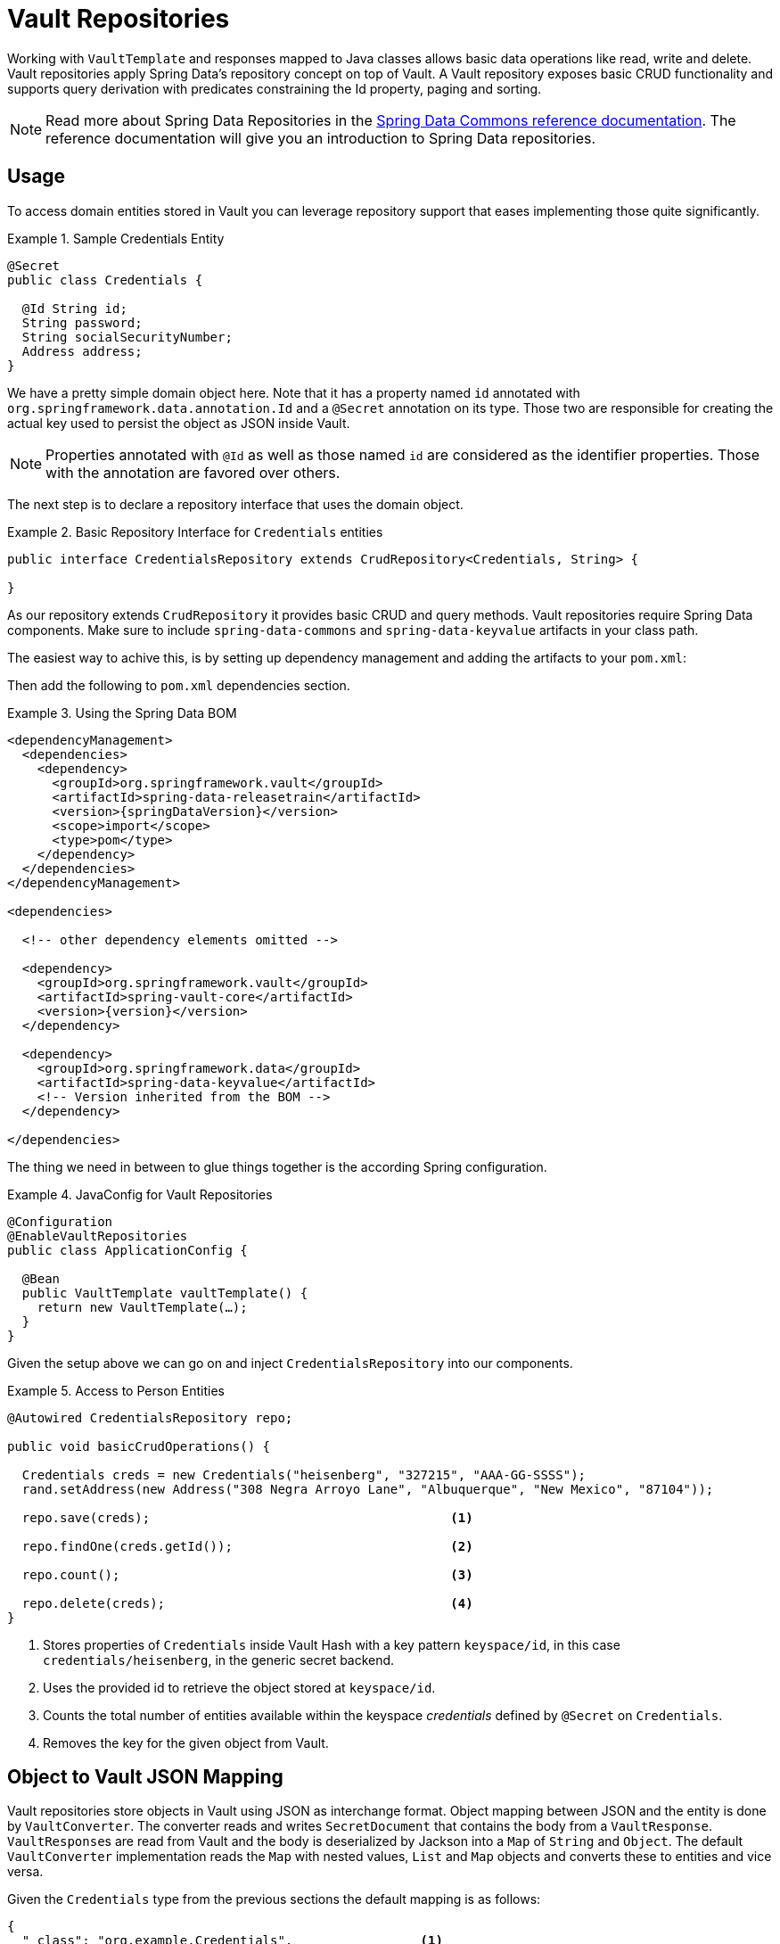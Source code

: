 [[vault.repositories]]
= Vault Repositories

Working with `VaultTemplate` and responses mapped to Java classes allows basic data operations like read, write
and delete. Vault repositories apply Spring Data's repository concept on top of Vault.
A Vault repository exposes basic CRUD functionality and supports query derivation with predicates constraining
the Id property, paging and sorting.

NOTE: Read more about Spring Data Repositories in the https://docs.spring.io/spring-data/commons/docs/current/reference/html/#repositories[Spring Data Commons reference documentation]. The reference documentation will give you an introduction to Spring Data repositories.

[[vault.repositories.usage]]
== Usage

To access domain entities stored in Vault you can leverage repository support that eases implementing those quite significantly.

.Sample Credentials Entity
====
[source,java]
----
@Secret
public class Credentials {

  @Id String id;
  String password;
  String socialSecurityNumber;
  Address address;
}
----
====

We have a pretty simple domain object here. Note that it has a property named `id` annotated with
`org.springframework.data.annotation.Id` and a `@Secret` annotation on its type.
Those two are responsible for creating the actual key used to persist the object as JSON inside Vault.

NOTE: Properties annotated with `@Id` as well as those named `id` are considered as the identifier properties.
Those with the annotation are favored over others.

The next step is to declare a repository interface that uses the domain object.

.Basic Repository Interface for `Credentials` entities
====
[source,java]
----
public interface CredentialsRepository extends CrudRepository<Credentials, String> {

}
----
====

As our repository extends `CrudRepository` it provides basic CRUD and query methods. Vault repositories
require Spring Data components. Make sure to include `spring-data-commons` and `spring-data-keyvalue` artifacts in your class path.

The easiest way to achive this, is by setting up dependency management and adding the artifacts to your `pom.xml`:

Then add the following to `pom.xml` dependencies section.

.Using the Spring Data BOM
====
[source, xml, subs="verbatim,attributes"]
----
<dependencyManagement>
  <dependencies>
    <dependency>
      <groupId>org.springframework.vault</groupId>
      <artifactId>spring-data-releasetrain</artifactId>
      <version>{springDataVersion}</version>
      <scope>import</scope>
      <type>pom</type>
    </dependency>
  </dependencies>
</dependencyManagement>

<dependencies>

  <!-- other dependency elements omitted -->
    
  <dependency>
    <groupId>org.springframework.vault</groupId>
    <artifactId>spring-vault-core</artifactId>
    <version>{version}</version>
  </dependency>

  <dependency>
    <groupId>org.springframework.data</groupId>
    <artifactId>spring-data-keyvalue</artifactId>
    <!-- Version inherited from the BOM -->
  </dependency>

</dependencies>
----
====


The thing we need in between to glue things together is the according Spring configuration.

.JavaConfig for Vault Repositories
====
[source,java]
----
@Configuration
@EnableVaultRepositories
public class ApplicationConfig {

  @Bean
  public VaultTemplate vaultTemplate() {
    return new VaultTemplate(…);
  }
}
----
====

Given the setup above we can go on and inject `CredentialsRepository` into our components.

.Access to Person Entities
====
[source,java]
----
@Autowired CredentialsRepository repo;

public void basicCrudOperations() {

  Credentials creds = new Credentials("heisenberg", "327215", "AAA-GG-SSSS");
  rand.setAddress(new Address("308 Negra Arroyo Lane", "Albuquerque", "New Mexico", "87104"));

  repo.save(creds);                                        <1>

  repo.findOne(creds.getId());                             <2>

  repo.count();                                            <3>

  repo.delete(creds);                                      <4>
}
----
<1> Stores properties of `Credentials` inside Vault Hash with a key pattern `keyspace/id`,
in this case `credentials/heisenberg`, in the generic secret backend.
<2> Uses the provided id to retrieve the object stored at `keyspace/id`.
<3> Counts the total number of entities available within the keyspace _credentials_ defined by `@Secret` on `Credentials`.
<4> Removes the key for the given object from Vault.
====

[[vault.repositories.mapping]]
== Object to Vault JSON Mapping

Vault repositories store objects in Vault using JSON as interchange format. Object mapping between JSON and
the entity is done by `VaultConverter`. The converter reads and writes `SecretDocument` that contains the body
from a `VaultResponse`. ``VaultResponse``s are read from Vault and the body is deserialized by
Jackson into a `Map` of `String` and `Object`.
The default `VaultConverter` implementation reads the `Map` with nested values, `List` and `Map` objects and
converts these to entities and vice versa.

Given the `Credentials` type from the previous sections the default mapping is as follows:

====
[source,json]
----
{
  "_class": "org.example.Credentials",                 <1>
  "password", "327215",                                <2>
  "socialSecurityNumber": "AAA-GG-SSSS",
  "address": {                                         <3>
    "street": "308 Negra Arroyo Lane",
    "city": "Albuquerque",
    "state": "New Mexico",
    "zip":"87104"
  }
}
----
<1> The `_class` attribute is included on root level as well as on any nested interface or abstract types.
<2> Simple property values are mapped by path.
<3> Properties of complex types are mapped as nested objects.
====

NOTE: The `@Id` property must be mapped to `String`.

[cols="1,2,3", options="header"]
.Default Mapping Rules
|===
| Type
| Sample
| Mapped Value

| Simple Type +
(eg. String)
| String firstname = "Walter";
| firstname = "Walter"

| Complex Type +
(eg. Address)
| Address adress = new Address("308 Negra Arroyo Lane");
| address: { "street": "308 Negra Arroyo Lane" }

| List +
of Simple Type
| List<String> nicknames = asList("walt", "heisenberg");
| nicknames: ["walt", "heisenberg"]

| Map +
of Simple Type
| Map<String, Integer> atts = asMap("age", 51)
| atts : {"age" : 51}

| List +
of Complex Type
| List<Address> addresses = asList(new Address("308…
| address: [{ "street": "308 Negra Arroyo Lane" }, …]

|===

You can customize the mapping behavior by registering a `Converter` in `VaultCustomConversions`.
Those converters can take care of converting from/to a type such as `LocalDate` as well as `SecretDocument`
whereas the first one is suitable for converting simple properties and the last one complex types to their JSON
representation. The second option offers full control over the resulting `SecretDocument`. Writing objects to `Vault`
will delete the content and re-create the whole entry, so not mapped data will be lost.

[[vault.repositories.queries]]
== Queries and Query Methods

Query methods allow automatic derivation of simple queries from the method name. Vault has no query engine but
requires direct access of HTTP context paths. Vault query methods translate Vault's API possibilities to queries.
A query method execution lists children under a context path, applies filtering to the Id, optionally limits the
Id stream with offset/limit and applies sorting after fetching the results.

.Sample Repository Query Method
====
[source,java]
----
public interface CredentialsRepository extends CrudRepository<Credentials, String> {

  List<Credentials> findByIdStartsWith(String prefix);
}
----
====

NOTE: Query methods for Vault repositories support only queries with predicates on the `@Id` property.

Here's an overview of the keywords supported for Vault.

[cols="1,2" options="header"]
.Supported keywords for query methods
|===
| Keyword
| Sample

| `After`, `GreaterThan`
| `findByIdGreaterThan(String id)`

| `GreaterThanEqual`
| `findByIdGreaterThanEqual(String id)`

| `Before`, `LessThan`
| `findByIdLessThan(String id)`

| `LessThanEqual`
| `findByIdLessThanEqual(String id)`

| `Between`
| `findByIdBetween(String from, String to)`

| `In`
| `findByIdIn(Collection ids)`

| `NotIn`
| `findByIdNotIn(Collection ids)`

| `Like`, `StartingWith`, `EndingWith`
| `findByIdLike(String id)`

| `NotLike`, `IsNotLike`
| `findByIdNotLike(String id)`

| `Containing`
| `findByFirstnameContaining(String id)`

| `NotContaining`
| `findByFirstnameNotContaining(String name)`

| `Regex`
| `findByIdRegex(String id)`

| `(No keyword)`
| `findById(String name)`

| `Not`
| `findByIdNot(String id)`

| `And`
| `findByLastnameAndFirstname`

| `Or`
| `findByLastnameOrFirstname`

| `Is,Equals`
| `findByFirstname`,`findByFirstnameIs`,`findByFirstnameEquals`

| `Top,First`
| `findFirst10ByFirstname`,`findTop5ByFirstname`
|===

=== Sorting and Paging

Query methods support sorting and paging by selecting in memory a sublist (offset/limit) Id's retrieved from
a Vault context path. Sorting has is not limited to a particular field, unlike query method predicates.
Unpaged sorting is applied after Id filtering and all resulting secrets are fetched from Vault. This way
a query method fetches only results that are also returned as part of the result.

Using paging and sorting requires secret fetching before filtering the Id's which impacts performance.
Sorting and paging guarantees to return the same result even if the natural order of Id returned by Vault changes.
Therefore, all Id's are fetched from Vault first, then sorting is applied and afterwards filtering and offset/limiting.

.Paging and Sorting Repository
====
[source,java]
----
public interface CredentialsRepository extends PagingAndSortingRepository<Credentials, String> {

  List<Credentials> findTop10ByIdStartsWithOrderBySocialSecurityNumberDesc(String prefix);

  List<Credentials> findByIdStarts(String prefix, Pageable pageRequest);
}
----
====
